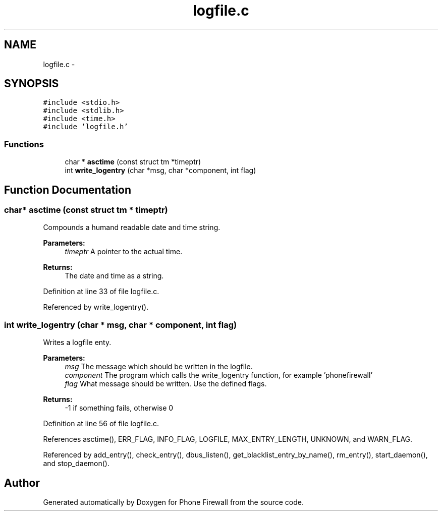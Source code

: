 .TH "logfile.c" 3 "13 Jul 2008" "Version v0.01" "Phone Firewall" \" -*- nroff -*-
.ad l
.nh
.SH NAME
logfile.c \- 
.SH SYNOPSIS
.br
.PP
\fC#include <stdio.h>\fP
.br
\fC#include <stdlib.h>\fP
.br
\fC#include <time.h>\fP
.br
\fC#include 'logfile.h'\fP
.br

.SS "Functions"

.in +1c
.ti -1c
.RI "char * \fBasctime\fP (const struct tm *timeptr)"
.br
.ti -1c
.RI "int \fBwrite_logentry\fP (char *msg, char *component, int flag)"
.br
.in -1c
.SH "Function Documentation"
.PP 
.SS "char* asctime (const struct tm * timeptr)"
.PP
Compounds a humand readable date and time string.
.PP
\fBParameters:\fP
.RS 4
\fItimeptr\fP A pointer to the actual time.
.RE
.PP
\fBReturns:\fP
.RS 4
The date and time as a string. 
.RE
.PP

.PP
Definition at line 33 of file logfile.c.
.PP
Referenced by write_logentry().
.SS "int write_logentry (char * msg, char * component, int flag)"
.PP
Writes a logfile enty.
.PP
\fBParameters:\fP
.RS 4
\fImsg\fP The message which should be written in the logfile. 
.br
\fIcomponent\fP The program which calls the write_logentry function, for example 'phonefirewall' 
.br
\fIflag\fP What message should be written. Use the defined flags.
.RE
.PP
\fBReturns:\fP
.RS 4
-1 if something fails, otherwise 0 
.RE
.PP

.PP
Definition at line 56 of file logfile.c.
.PP
References asctime(), ERR_FLAG, INFO_FLAG, LOGFILE, MAX_ENTRY_LENGTH, UNKNOWN, and WARN_FLAG.
.PP
Referenced by add_entry(), check_entry(), dbus_listen(), get_blacklist_entry_by_name(), rm_entry(), start_daemon(), and stop_daemon().
.SH "Author"
.PP 
Generated automatically by Doxygen for Phone Firewall from the source code.
